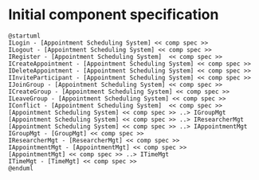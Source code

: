 * Initial component specification
  #+begin_src plantuml :file ./diagrams/initial-comp-spec.png
  @startuml
  ILogin - [Appointment Scheduling System] << comp spec >>
  ILogout - [Appointment Scheduling System] << comp spec >>
  IRegister - [Appointment Scheduling System]  << comp spec >>
  ICreateAppointment - [Appointment Scheduling System] << comp spec >>
  IDeleteAppointment - [Appointment Scheduling System] << comp spec >>
  IInviteParticipant - [Appointment Scheduling System] << comp spec >>
  IJoinGroup - [Appointment Scheduling System] << comp spec >>
  ICreateGroup - [Appointment Scheduling System] << comp spec >>
  ILeaveGroup - [Appointment Scheduling System] << comp spec >>
  IConflict - [Appointment Scheduling System]  << comp spec >>
  [Appointment Scheduling System] << comp spec >> ..> IGroupMgt
  [Appointment Scheduling System] << comp spec >> ..> IResearcherMgt
  [Appointment Scheduling System] << comp spec >> ..> IAppointmentMgt
  IGroupMgt - [GroupMgt] << comp spec >>
  IResearcherMgt - [ResearcherMgt] << comp spec >>
  IAppointmentMgt - [AppointmentMgt] << comp spec >>
  [AppointmentMgt] << comp spec >> ..> ITimeMgt
  ITimeMgt - [TimeMgt] << comp spec >>
  @enduml
  #+END_src
